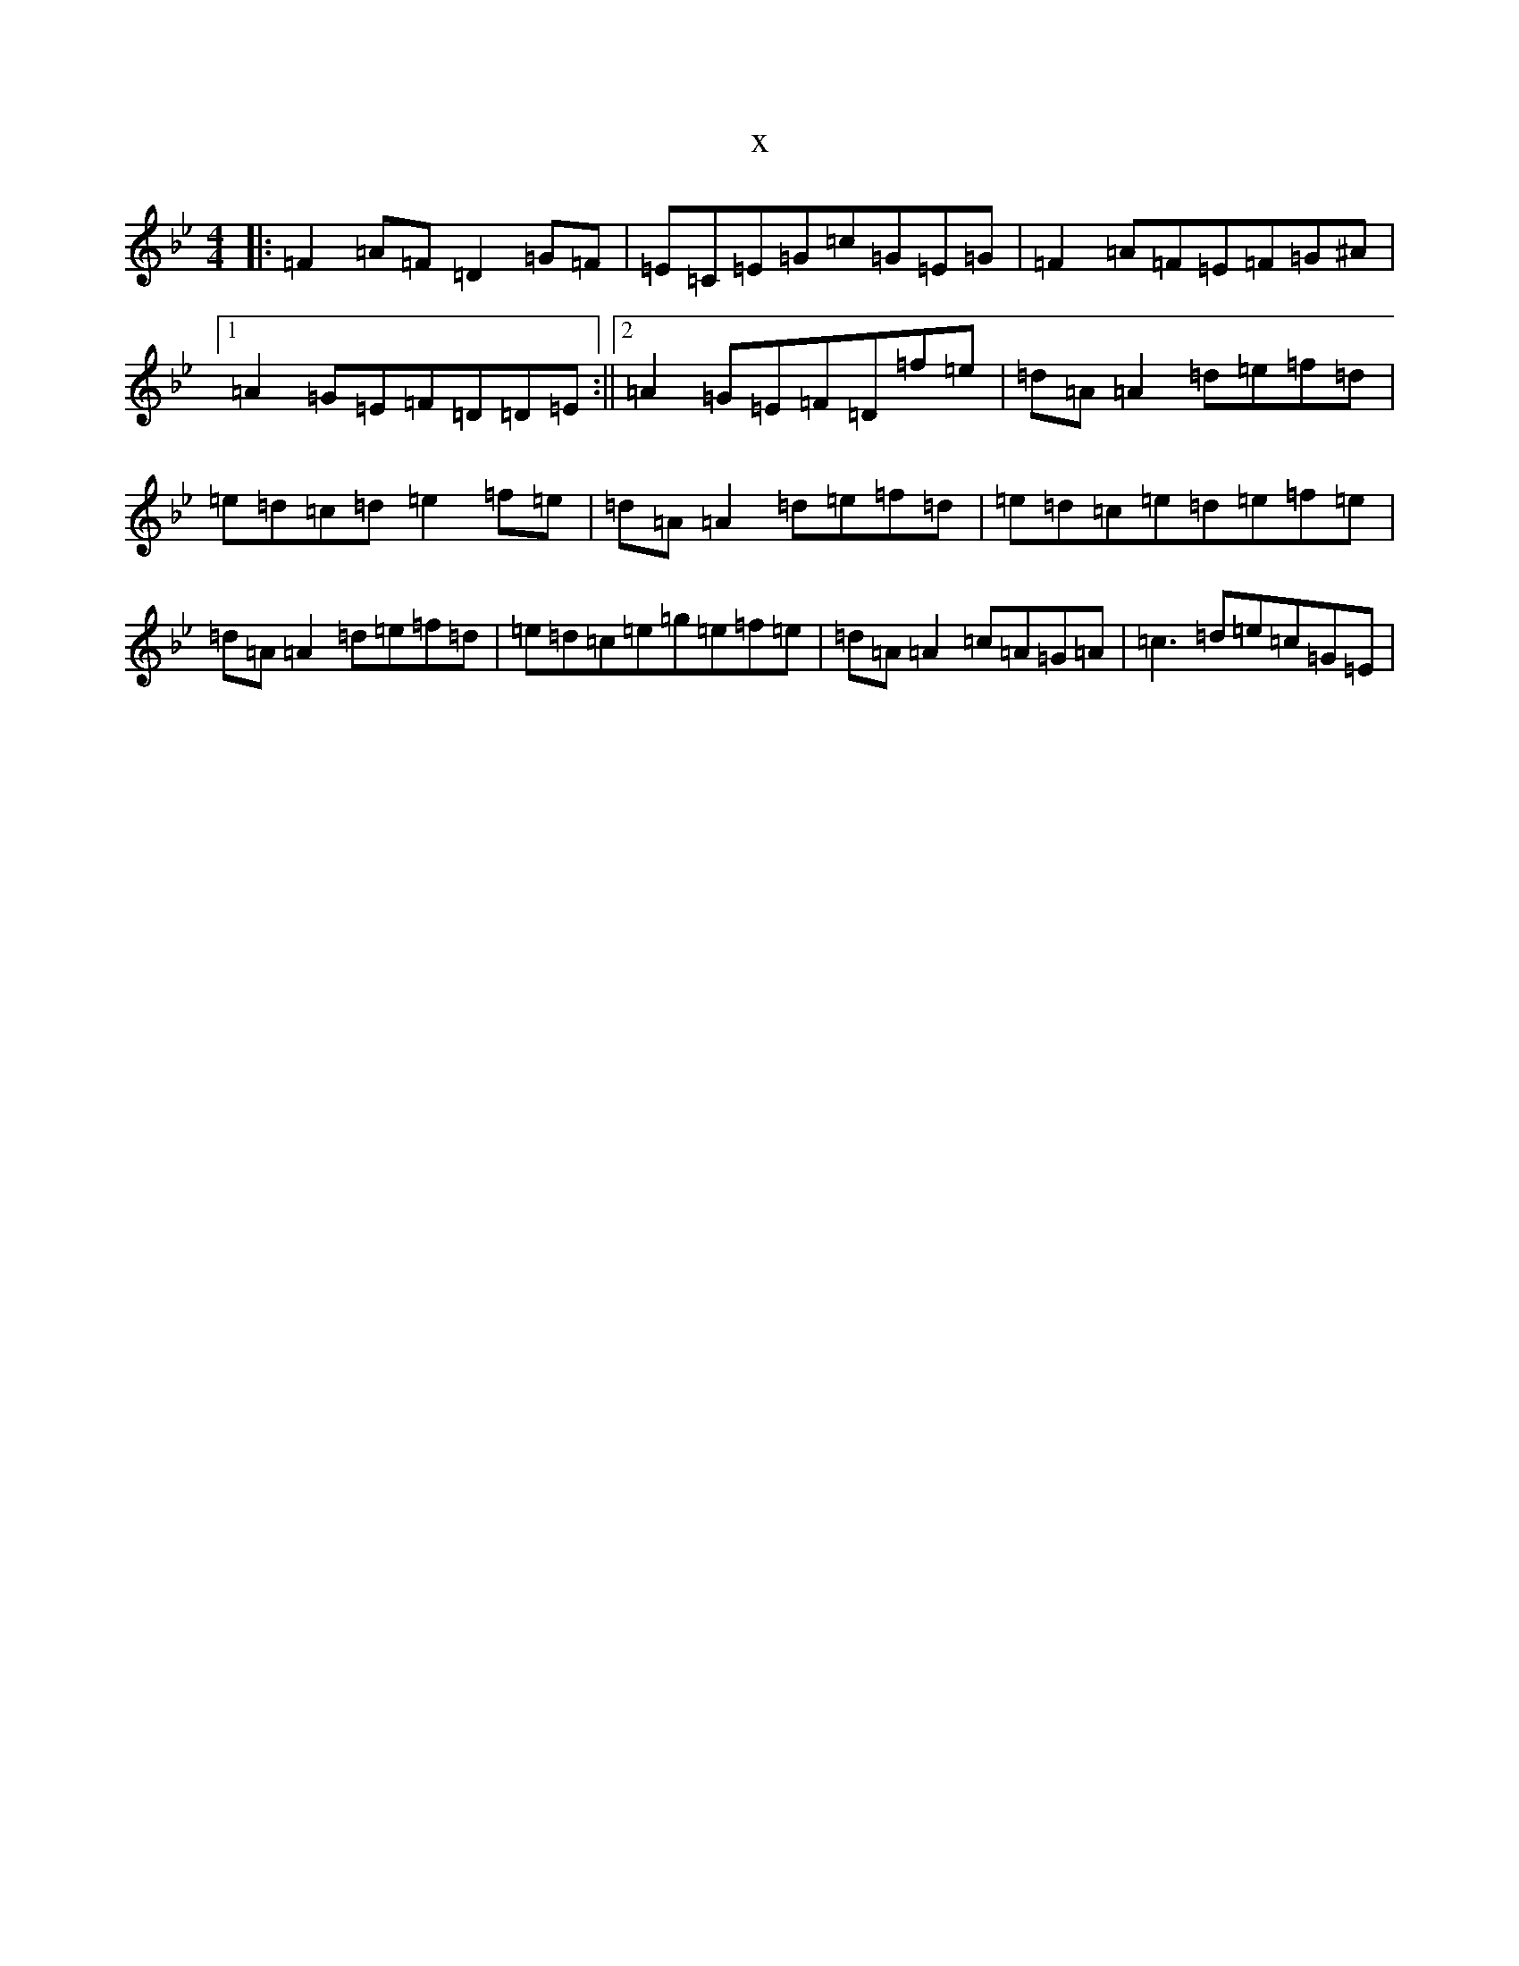 X:1215
T:x
L:1/8
M:4/4
K: C Dorian
|:=F2=A=F=D2=G=F|=E=C=E=G=c=G=E=G|=F2=A=F=E=F=G^A|1=A2=G=E=F=D=D=E:||2=A2=G=E=F=D=f=e|=d=A=A2=d=e=f=d|=e=d=c=d=e2=f=e|=d=A=A2=d=e=f=d|=e=d=c=e=d=e=f=e|=d=A=A2=d=e=f=d|=e=d=c=e=g=e=f=e|=d=A=A2=c=A=G=A|=c3=d=e=c=G=E|